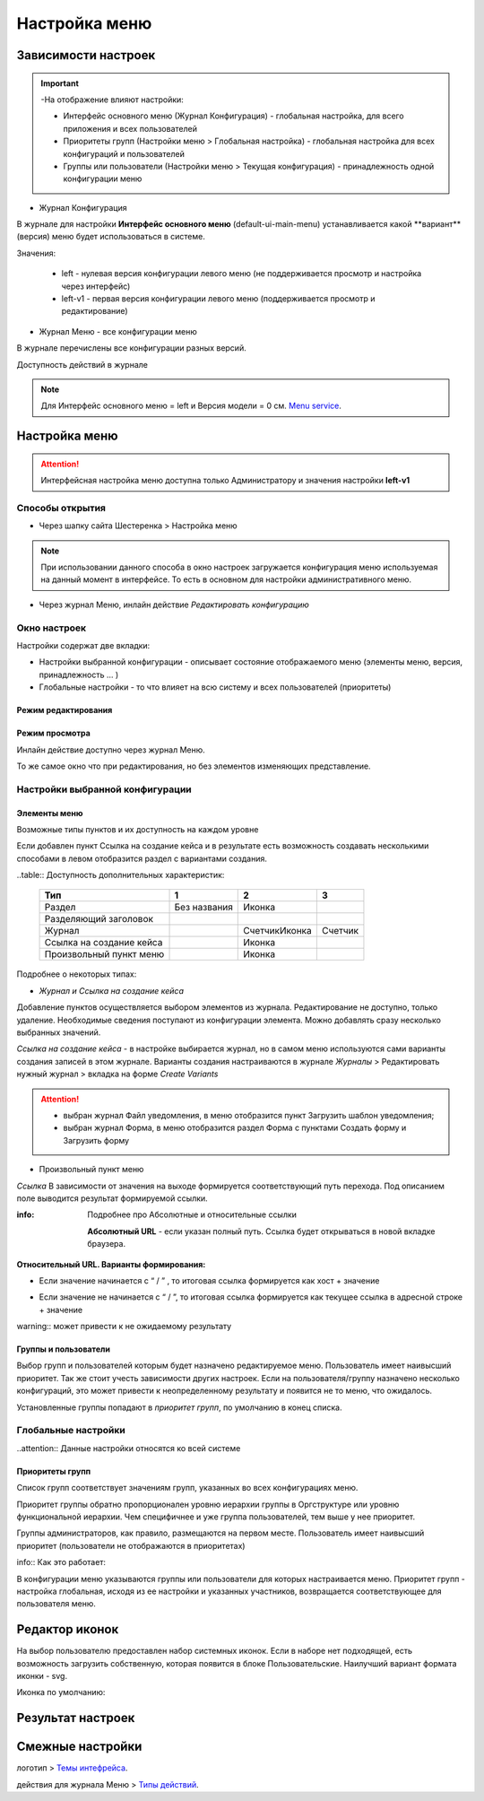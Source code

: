 **Настройка меню**
==================
Зависимости настроек
--------------------

.. important::

  -На отображение влияют настройки:

  - Интерфейс основного меню (Журнал Конфигурация) - глобальная настройка, для всего приложения и всех пользователей

  - Приоритеты групп (Настройки меню > Глобальная настройка) - глобальная настройка для всех конфигураций и пользователей

  - Группы или пользователи (Настройки меню > Текущая конфигурация) - принадлежность одной конфигурации меню

 

* Журнал Конфигурация 

В журнале для настройки **Интерфейс основного меню** (default-ui-main-menu) устанавливается какой **вариант**(версия) меню будет использоваться в системе.

.. image:: _static/Menu_1.png
       :scale: 70 %
       :align: left

Значения:

   - left  - нулевая версия конфигурации левого меню (не поддерживается просмотр и настройка через интерфейс)

   - left-v1 - первая версия конфигурации левого меню (поддерживается просмотр и редактирование)

 

- Журнал Меню - все конфигурации меню

.. image:: _static/Menu_2.png
       :scale: 70 %
       :align: left

В журнале перечислены все конфигурации разных версий.


Доступность действий в журнале

.. image:: _static/Menu_3.png
       :scale: 100 %
       :align: left

.. note:: Для Интерфейс основного меню = left и Версия модели = 0 см. `Menu service <https://citeck.atlassian.net/wiki/spaces/knowledgebase/pages/714211365/Menu+service>`_.

Настройка меню
--------------

.. attention:: Интерфейсная настройка меню доступна только Администратору и значения настройки **left-v1**

Способы открытия
~~~~~~~~~~~~~~~~

- Через шапку сайта Шестеренка > Настройка меню

.. image:: _static/Menu_configuration.png
       :scale: 70 %
       :align: left

.. note:: При использовании данного способа в окно настроек загружается конфигурация меню используемая на данный момент в интерфейсе. То есть в основном для настройки административного меню. 

- Через журнал Меню, инлайн действие *Редактировать конфигурацию*

.. image:: _static/Menu_configuration_2.png
       :scale: 70 %
       :align: left


Окно настроек
~~~~~~~~~~~~~~

Настройки содержат две вкладки:

- Настройки выбранной конфигурации - описывает состояние отображаемого меню (элементы меню, версия, принадлежность … )

- Глобальные настройки - то что влияет на всю систему и всех пользователей (приоритеты)

Режим редактирования
""""""""""""""""""""
.. image:: _static/Menu_redactor_mode.png
       :scale: 70 %
       :align: center

Режим просмотра
"""""""""""""""
Инлайн действие доступно через журнал Меню. 

То же самое окно что при редактирования, но без элементов изменяющих представление.

.. image:: _static/Menu_view_mode1.png
       :scale: 70 %
       :align: center

       Настройки конфигурации


.. image:: _static/Menu_view_mode2.png
       :scale: 70 %
       :align: center

       Глобальные настройки

Настройки выбранной конфигурации
~~~~~~~~~~~~~~~~~~~~~~~~~~~~~~~~
 
Элементы меню
"""""""""""""
Возможные типы пунктов и их доступность на каждом уровне 

.. image:: _static/menu_elements.jpg
       :scale: 70 %
       :align: center

Если добавлен пункт Ссылка на создание кейса и в результате есть возможность создавать несколькими способами в левом отобразится раздел с вариантами создания.

.. image:: _static/Menu_auto_point.png
       :scale: 100 %
       :align: center



..table:: Доступность дополнительных характеристик:

 ========================    ============ ==============  =======
          Тип                      1            2            3   
 ========================    ============ ==============  =======
 Раздел                      Без названия      Иконка            
 Разделяющий заголовок                                           
 Журнал                                   Счетчик\Иконка  Счетчик
 Ссылка на создание кейса                     Иконка             
 Произвольный пункт меню                      Иконка             
 ========================    ============ ==============  =======

Подробнее о некоторых типах: 

- *Журнал и Ссылка на создание кейса*

Добавление пунктов осуществляется выбором элементов из журнала. Редактирование не доступно, только удаление. Необходимые сведения поступают из конфигурации элемента.
Можно добавлять сразу несколько выбранных значений.

*Ссылка на создание кейса* - в настройке выбирается журнал, но в самом меню используются сами варианты создания записей в этом журнале. Варианты создания настраиваются в журнале *Журналы* > Редактировать нужный журнал > вкладка на форме *Create Variants* 

.. attention:: - выбран журнал Файл уведомления, в меню отобразится пункт Загрузить шаблон уведомления;

               - выбран журнал Форма, в меню отобразится раздел Форма с пунктами Создать форму и Загрузить форму


- Произвольный пункт меню 
*Ссылка*
В зависимости от значения на выходе формируется соответствующий путь перехода. Под описанием поле выводится результат формируемой ссылки.

:info:  Подробнее про Абсолютные и относительные ссылки

  **Абсолютный URL** - если указан полный путь. Ссылка будет открываться в новой вкладке браузера.
.. image:: _static/Menu_url_absolut.png
       :scale: 100 %
       :align: center

**Относительный URL. Варианты формирования:**

- Если значение начинается с “ / ” , то итоговая ссылка формируется как хост + значение
.. image:: _static/Menu_url_relative.png
       :scale: 100 %
       :align: center
- Если значение не начинается  с “ / ”, то итоговая ссылка формируется как текущее ссылка в адресной строке + значение

warning::  может привести к не ожидаемому результату

.. image:: _static/Menu_url_relative2.png
       :scale: 100 %
       :align: center

Группы и пользователи
"""""""""""""""""""""

Выбор групп и пользователей которым будет назначено редактируемое меню. Пользователь имеет наивысший приоритет. Так же стоит учесть зависимости других настроек. Если на пользователя/группу назначено несколько конфигураций, это может привести к неопределенному результату и появится не то меню, что ожидалось.

Установленные группы попадают в *приоритет групп*, по умолчанию в конец списка. 

Глобальные настройки
~~~~~~~~~~~~~~~~~~~~
..attention:: Данные настройки относятся ко всей системе 

.. image:: _static/menu_global_settings.png
       :scale: 100 %
       :align: center
        
        Глобальные настройки

Приоритеты групп
""""""""""""""""
Список групп соответствует значениям групп, указанных во всех конфигурациях меню.

Приоритет группы обратно пропорционален уровню иерархии группы в Оргструктуре или уровню функциональной иерархии. Чем специфичнее и уже группа пользователей, тем выше у нее приоритет.

Группы администраторов, как правило, размещаются на первом месте. Пользователь имеет наивысший приоритет (пользователи не отображаются в приоритетах)

info::  Как это работает:

В конфигурации меню указываются группы или пользователи для которых настраивается меню. Приоритет групп - настройка глобальная, исходя из ее настройки и указанных участников, возвращается соответствующее для пользователя меню.


.. image:: _static/menu_groups_1.png
       :scale: 100 %
       :align: center
 
         -

        АП - авторизованный пользователь
        АП - tam42 и он указан в одной из конфигураций. Указание пользователя - наивысший приоритет => возвращается конфигурация №10. Пользователь не должен указываться в нескольких.
        АП состоит в группе администраторов (и не указан на прямую в конфигурации). Настраиваем конфигурацию с указанием этой группы. В настройке приоритетов эта группа на первом месте. Результат - слева отображается меню №3
        АП - главный клерк, состоит в  2х группах: клерки и главные клерки. Есть две конфигурации №2 и №6. В приоритетах главные клерки на 2 месте, другие на 3. Результат -  слева отображается меню №6. Для Не главных клерков №2.
        если для АП нет ни одного подходящего меню - загружается базовое (default)




Редактор иконок
---------------
.. image:: _static/menu_icons.png
       :scale: 100 %
       :align: center

На выбор пользователю предоставлен набор системных иконок. Если в наборе нет подходящей, есть возможность загрузить собственную, которая появится в блоке Пользовательские. Наилучший вариант формата иконки  - svg.

Иконка по умолчанию: 

.. image:: _static/menu_icons_2.png
       :scale: 100 %
       :align: center

Результат настроек
------------------

.. image:: _static/menu_settings_result.png
       :scale: 60 %
       :align: left

.. image:: _static/menu_settings_result_2.png
       :scale: 70 %
       :align: right

Смежные настройки
-----------------
логотип > `Темы интефрейса <https://citeck.atlassian.net/wiki/spaces/knowledgebase/pages/1808302150>`_.  

действия для журнала Меню > `Типы действий <https://citeck.atlassian.net/wiki/spaces/knowledgebase/pages/1082392659>`_. 